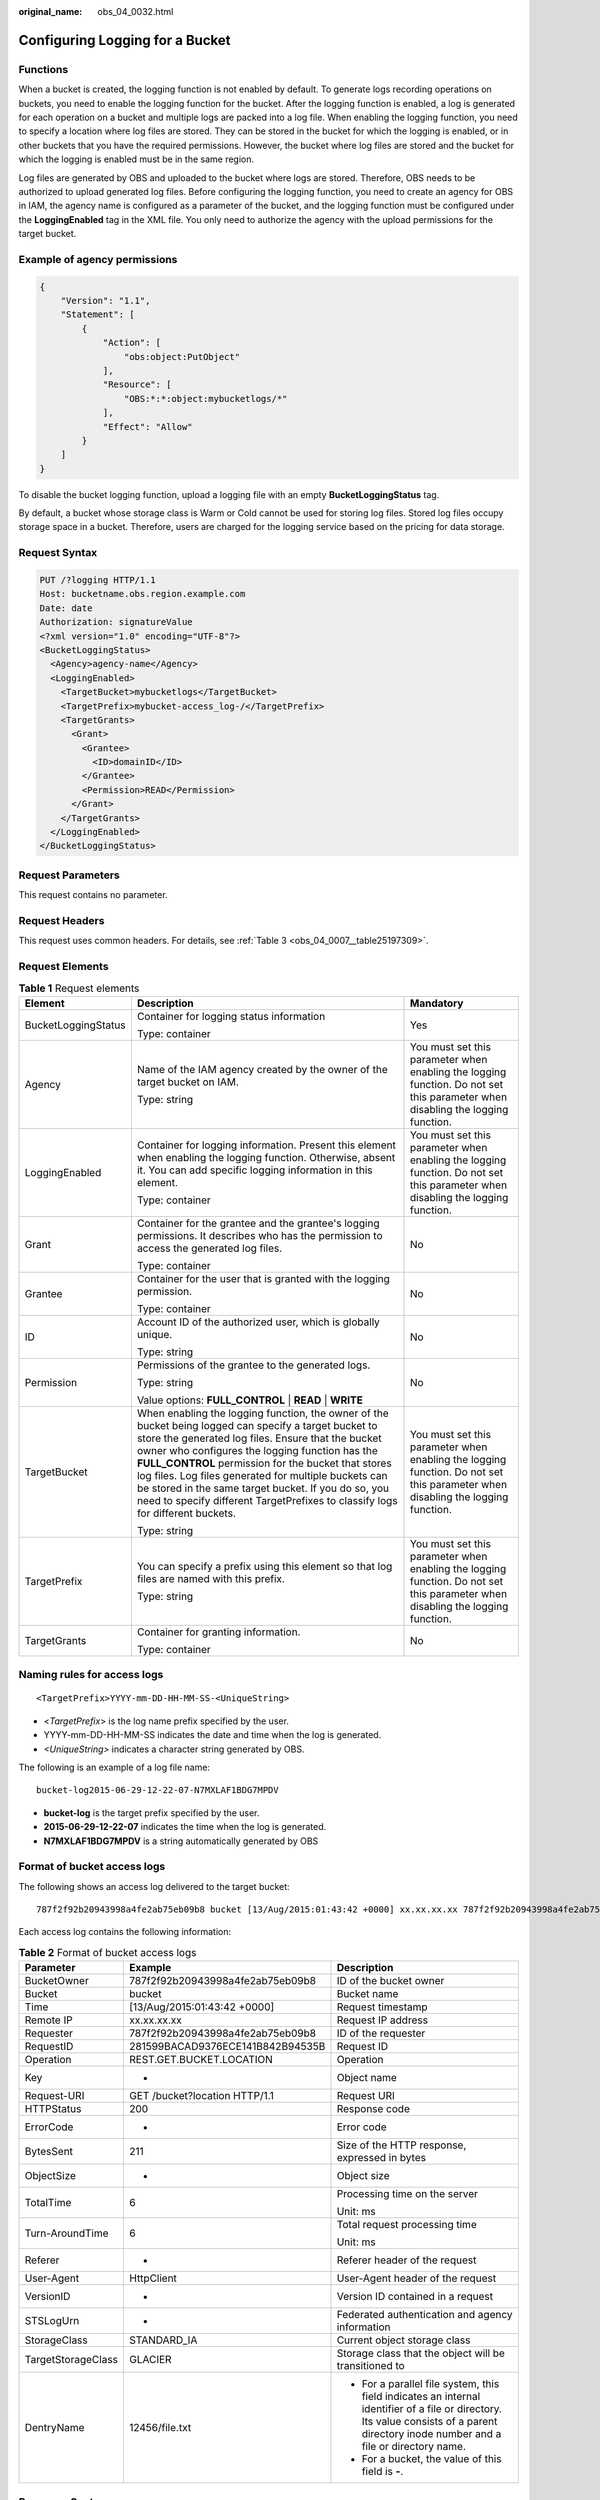 :original_name: obs_04_0032.html

.. _obs_04_0032:

Configuring Logging for a Bucket
================================

Functions
---------

When a bucket is created, the logging function is not enabled by default. To generate logs recording operations on buckets, you need to enable the logging function for the bucket. After the logging function is enabled, a log is generated for each operation on a bucket and multiple logs are packed into a log file. When enabling the logging function, you need to specify a location where log files are stored. They can be stored in the bucket for which the logging is enabled, or in other buckets that you have the required permissions. However, the bucket where log files are stored and the bucket for which the logging is enabled must be in the same region.

Log files are generated by OBS and uploaded to the bucket where logs are stored. Therefore, OBS needs to be authorized to upload generated log files. Before configuring the logging function, you need to create an agency for OBS in IAM, the agency name is configured as a parameter of the bucket, and the logging function must be configured under the **LoggingEnabled** tag in the XML file. You only need to authorize the agency with the upload permissions for the target bucket.

Example of agency permissions
-----------------------------

.. code-block::

   {
       "Version": "1.1",
       "Statement": [
           {
               "Action": [
                   "obs:object:PutObject"
               ],
               "Resource": [
                   "OBS:*:*:object:mybucketlogs/*"
               ],
               "Effect": "Allow"
           }
       ]
   }

To disable the bucket logging function, upload a logging file with an empty **BucketLoggingStatus** tag.

By default, a bucket whose storage class is Warm or Cold cannot be used for storing log files. Stored log files occupy storage space in a bucket. Therefore, users are charged for the logging service based on the pricing for data storage.

Request Syntax
--------------

.. code-block:: text

   PUT /?logging HTTP/1.1
   Host: bucketname.obs.region.example.com
   Date: date
   Authorization: signatureValue
   <?xml version="1.0" encoding="UTF-8"?>
   <BucketLoggingStatus>
     <Agency>agency-name</Agency>
     <LoggingEnabled>
       <TargetBucket>mybucketlogs</TargetBucket>
       <TargetPrefix>mybucket-access_log-/</TargetPrefix>
       <TargetGrants>
         <Grant>
           <Grantee>
             <ID>domainID</ID>
           </Grantee>
           <Permission>READ</Permission>
         </Grant>
       </TargetGrants>
     </LoggingEnabled>
   </BucketLoggingStatus>

Request Parameters
------------------

This request contains no parameter.

Request Headers
---------------

This request uses common headers. For details, see :ref:`Table 3 <obs_04_0007__table25197309>`.

Request Elements
----------------

.. table:: **Table 1** Request elements

   +-----------------------+------------------------------------------------------------------------------------------------------------------------------------------------------------------------------------------------------------------------------------------------------------------------------------------------------------------------------------------------------------------------------------------------------------------------------------------------------------------------+--------------------------------------------------------------------------------------------------------------------------------+
   | Element               | Description                                                                                                                                                                                                                                                                                                                                                                                                                                                            | Mandatory                                                                                                                      |
   +=======================+========================================================================================================================================================================================================================================================================================================================================================================================================================================================================+================================================================================================================================+
   | BucketLoggingStatus   | Container for logging status information                                                                                                                                                                                                                                                                                                                                                                                                                               | Yes                                                                                                                            |
   |                       |                                                                                                                                                                                                                                                                                                                                                                                                                                                                        |                                                                                                                                |
   |                       | Type: container                                                                                                                                                                                                                                                                                                                                                                                                                                                        |                                                                                                                                |
   +-----------------------+------------------------------------------------------------------------------------------------------------------------------------------------------------------------------------------------------------------------------------------------------------------------------------------------------------------------------------------------------------------------------------------------------------------------------------------------------------------------+--------------------------------------------------------------------------------------------------------------------------------+
   | Agency                | Name of the IAM agency created by the owner of the target bucket on IAM.                                                                                                                                                                                                                                                                                                                                                                                               | You must set this parameter when enabling the logging function. Do not set this parameter when disabling the logging function. |
   |                       |                                                                                                                                                                                                                                                                                                                                                                                                                                                                        |                                                                                                                                |
   |                       | Type: string                                                                                                                                                                                                                                                                                                                                                                                                                                                           |                                                                                                                                |
   +-----------------------+------------------------------------------------------------------------------------------------------------------------------------------------------------------------------------------------------------------------------------------------------------------------------------------------------------------------------------------------------------------------------------------------------------------------------------------------------------------------+--------------------------------------------------------------------------------------------------------------------------------+
   | LoggingEnabled        | Container for logging information. Present this element when enabling the logging function. Otherwise, absent it. You can add specific logging information in this element.                                                                                                                                                                                                                                                                                            | You must set this parameter when enabling the logging function. Do not set this parameter when disabling the logging function. |
   |                       |                                                                                                                                                                                                                                                                                                                                                                                                                                                                        |                                                                                                                                |
   |                       | Type: container                                                                                                                                                                                                                                                                                                                                                                                                                                                        |                                                                                                                                |
   +-----------------------+------------------------------------------------------------------------------------------------------------------------------------------------------------------------------------------------------------------------------------------------------------------------------------------------------------------------------------------------------------------------------------------------------------------------------------------------------------------------+--------------------------------------------------------------------------------------------------------------------------------+
   | Grant                 | Container for the grantee and the grantee's logging permissions. It describes who has the permission to access the generated log files.                                                                                                                                                                                                                                                                                                                                | No                                                                                                                             |
   |                       |                                                                                                                                                                                                                                                                                                                                                                                                                                                                        |                                                                                                                                |
   |                       | Type: container                                                                                                                                                                                                                                                                                                                                                                                                                                                        |                                                                                                                                |
   +-----------------------+------------------------------------------------------------------------------------------------------------------------------------------------------------------------------------------------------------------------------------------------------------------------------------------------------------------------------------------------------------------------------------------------------------------------------------------------------------------------+--------------------------------------------------------------------------------------------------------------------------------+
   | Grantee               | Container for the user that is granted with the logging permission.                                                                                                                                                                                                                                                                                                                                                                                                    | No                                                                                                                             |
   |                       |                                                                                                                                                                                                                                                                                                                                                                                                                                                                        |                                                                                                                                |
   |                       | Type: container                                                                                                                                                                                                                                                                                                                                                                                                                                                        |                                                                                                                                |
   +-----------------------+------------------------------------------------------------------------------------------------------------------------------------------------------------------------------------------------------------------------------------------------------------------------------------------------------------------------------------------------------------------------------------------------------------------------------------------------------------------------+--------------------------------------------------------------------------------------------------------------------------------+
   | ID                    | Account ID of the authorized user, which is globally unique.                                                                                                                                                                                                                                                                                                                                                                                                           | No                                                                                                                             |
   |                       |                                                                                                                                                                                                                                                                                                                                                                                                                                                                        |                                                                                                                                |
   |                       | Type: string                                                                                                                                                                                                                                                                                                                                                                                                                                                           |                                                                                                                                |
   +-----------------------+------------------------------------------------------------------------------------------------------------------------------------------------------------------------------------------------------------------------------------------------------------------------------------------------------------------------------------------------------------------------------------------------------------------------------------------------------------------------+--------------------------------------------------------------------------------------------------------------------------------+
   | Permission            | Permissions of the grantee to the generated logs.                                                                                                                                                                                                                                                                                                                                                                                                                      | No                                                                                                                             |
   |                       |                                                                                                                                                                                                                                                                                                                                                                                                                                                                        |                                                                                                                                |
   |                       | Type: string                                                                                                                                                                                                                                                                                                                                                                                                                                                           |                                                                                                                                |
   |                       |                                                                                                                                                                                                                                                                                                                                                                                                                                                                        |                                                                                                                                |
   |                       | Value options: **FULL_CONTROL** \| **READ** \| **WRITE**                                                                                                                                                                                                                                                                                                                                                                                                               |                                                                                                                                |
   +-----------------------+------------------------------------------------------------------------------------------------------------------------------------------------------------------------------------------------------------------------------------------------------------------------------------------------------------------------------------------------------------------------------------------------------------------------------------------------------------------------+--------------------------------------------------------------------------------------------------------------------------------+
   | TargetBucket          | When enabling the logging function, the owner of the bucket being logged can specify a target bucket to store the generated log files. Ensure that the bucket owner who configures the logging function has the **FULL_CONTROL** permission for the bucket that stores log files. Log files generated for multiple buckets can be stored in the same target bucket. If you do so, you need to specify different TargetPrefixes to classify logs for different buckets. | You must set this parameter when enabling the logging function. Do not set this parameter when disabling the logging function. |
   |                       |                                                                                                                                                                                                                                                                                                                                                                                                                                                                        |                                                                                                                                |
   |                       | Type: string                                                                                                                                                                                                                                                                                                                                                                                                                                                           |                                                                                                                                |
   +-----------------------+------------------------------------------------------------------------------------------------------------------------------------------------------------------------------------------------------------------------------------------------------------------------------------------------------------------------------------------------------------------------------------------------------------------------------------------------------------------------+--------------------------------------------------------------------------------------------------------------------------------+
   | TargetPrefix          | You can specify a prefix using this element so that log files are named with this prefix.                                                                                                                                                                                                                                                                                                                                                                              | You must set this parameter when enabling the logging function. Do not set this parameter when disabling the logging function. |
   |                       |                                                                                                                                                                                                                                                                                                                                                                                                                                                                        |                                                                                                                                |
   |                       | Type: string                                                                                                                                                                                                                                                                                                                                                                                                                                                           |                                                                                                                                |
   +-----------------------+------------------------------------------------------------------------------------------------------------------------------------------------------------------------------------------------------------------------------------------------------------------------------------------------------------------------------------------------------------------------------------------------------------------------------------------------------------------------+--------------------------------------------------------------------------------------------------------------------------------+
   | TargetGrants          | Container for granting information.                                                                                                                                                                                                                                                                                                                                                                                                                                    | No                                                                                                                             |
   |                       |                                                                                                                                                                                                                                                                                                                                                                                                                                                                        |                                                                                                                                |
   |                       | Type: container                                                                                                                                                                                                                                                                                                                                                                                                                                                        |                                                                                                                                |
   +-----------------------+------------------------------------------------------------------------------------------------------------------------------------------------------------------------------------------------------------------------------------------------------------------------------------------------------------------------------------------------------------------------------------------------------------------------------------------------------------------------+--------------------------------------------------------------------------------------------------------------------------------+

Naming rules for access logs
----------------------------

::

   <TargetPrefix>YYYY-mm-DD-HH-MM-SS-<UniqueString>

-  <*TargetPrefix*> is the log name prefix specified by the user.
-  YYYY-mm-DD-HH-MM-SS indicates the date and time when the log is generated.
-  *<UniqueString>* indicates a character string generated by OBS.

The following is an example of a log file name:

::

   bucket-log2015-06-29-12-22-07-N7MXLAF1BDG7MPDV

-  **bucket-log** is the target prefix specified by the user.
-  **2015-06-29-12-22-07** indicates the time when the log is generated.
-  **N7MXLAF1BDG7MPDV** is a string automatically generated by OBS

Format of bucket access logs
----------------------------

The following shows an access log delivered to the target bucket:

::

   787f2f92b20943998a4fe2ab75eb09b8 bucket [13/Aug/2015:01:43:42 +0000] xx.xx.xx.xx 787f2f92b20943998a4fe2ab75eb09b8 281599BACAD9376ECE141B842B94535B  REST.GET.BUCKET.LOCATION - "GET /bucket?location HTTP/1.1" 200 - 211 - 6 6 "-"  "HttpClient" - -

Each access log contains the following information:

.. table:: **Table 2** Format of bucket access logs

   +-----------------------+----------------------------------+----------------------------------------------------------------------------------------------------------------------------------------------------------------------------------------+
   | Parameter             | Example                          | Description                                                                                                                                                                            |
   +=======================+==================================+========================================================================================================================================================================================+
   | BucketOwner           | 787f2f92b20943998a4fe2ab75eb09b8 | ID of the bucket owner                                                                                                                                                                 |
   +-----------------------+----------------------------------+----------------------------------------------------------------------------------------------------------------------------------------------------------------------------------------+
   | Bucket                | bucket                           | Bucket name                                                                                                                                                                            |
   +-----------------------+----------------------------------+----------------------------------------------------------------------------------------------------------------------------------------------------------------------------------------+
   | Time                  | [13/Aug/2015:01:43:42 +0000]     | Request timestamp                                                                                                                                                                      |
   +-----------------------+----------------------------------+----------------------------------------------------------------------------------------------------------------------------------------------------------------------------------------+
   | Remote IP             | xx.xx.xx.xx                      | Request IP address                                                                                                                                                                     |
   +-----------------------+----------------------------------+----------------------------------------------------------------------------------------------------------------------------------------------------------------------------------------+
   | Requester             | 787f2f92b20943998a4fe2ab75eb09b8 | ID of the requester                                                                                                                                                                    |
   +-----------------------+----------------------------------+----------------------------------------------------------------------------------------------------------------------------------------------------------------------------------------+
   | RequestID             | 281599BACAD9376ECE141B842B94535B | Request ID                                                                                                                                                                             |
   +-----------------------+----------------------------------+----------------------------------------------------------------------------------------------------------------------------------------------------------------------------------------+
   | Operation             | REST.GET.BUCKET.LOCATION         | Operation                                                                                                                                                                              |
   +-----------------------+----------------------------------+----------------------------------------------------------------------------------------------------------------------------------------------------------------------------------------+
   | Key                   | -                                | Object name                                                                                                                                                                            |
   +-----------------------+----------------------------------+----------------------------------------------------------------------------------------------------------------------------------------------------------------------------------------+
   | Request-URI           | GET /bucket?location HTTP/1.1    | Request URI                                                                                                                                                                            |
   +-----------------------+----------------------------------+----------------------------------------------------------------------------------------------------------------------------------------------------------------------------------------+
   | HTTPStatus            | 200                              | Response code                                                                                                                                                                          |
   +-----------------------+----------------------------------+----------------------------------------------------------------------------------------------------------------------------------------------------------------------------------------+
   | ErrorCode             | -                                | Error code                                                                                                                                                                             |
   +-----------------------+----------------------------------+----------------------------------------------------------------------------------------------------------------------------------------------------------------------------------------+
   | BytesSent             | 211                              | Size of the HTTP response, expressed in bytes                                                                                                                                          |
   +-----------------------+----------------------------------+----------------------------------------------------------------------------------------------------------------------------------------------------------------------------------------+
   | ObjectSize            | -                                | Object size                                                                                                                                                                            |
   +-----------------------+----------------------------------+----------------------------------------------------------------------------------------------------------------------------------------------------------------------------------------+
   | TotalTime             | 6                                | Processing time on the server                                                                                                                                                          |
   |                       |                                  |                                                                                                                                                                                        |
   |                       |                                  | Unit: ms                                                                                                                                                                               |
   +-----------------------+----------------------------------+----------------------------------------------------------------------------------------------------------------------------------------------------------------------------------------+
   | Turn-AroundTime       | 6                                | Total request processing time                                                                                                                                                          |
   |                       |                                  |                                                                                                                                                                                        |
   |                       |                                  | Unit: ms                                                                                                                                                                               |
   +-----------------------+----------------------------------+----------------------------------------------------------------------------------------------------------------------------------------------------------------------------------------+
   | Referer               | -                                | Referer header of the request                                                                                                                                                          |
   +-----------------------+----------------------------------+----------------------------------------------------------------------------------------------------------------------------------------------------------------------------------------+
   | User-Agent            | HttpClient                       | User-Agent header of the request                                                                                                                                                       |
   +-----------------------+----------------------------------+----------------------------------------------------------------------------------------------------------------------------------------------------------------------------------------+
   | VersionID             | -                                | Version ID contained in a request                                                                                                                                                      |
   +-----------------------+----------------------------------+----------------------------------------------------------------------------------------------------------------------------------------------------------------------------------------+
   | STSLogUrn             | -                                | Federated authentication and agency information                                                                                                                                        |
   +-----------------------+----------------------------------+----------------------------------------------------------------------------------------------------------------------------------------------------------------------------------------+
   | StorageClass          | STANDARD_IA                      | Current object storage class                                                                                                                                                           |
   +-----------------------+----------------------------------+----------------------------------------------------------------------------------------------------------------------------------------------------------------------------------------+
   | TargetStorageClass    | GLACIER                          | Storage class that the object will be transitioned to                                                                                                                                  |
   +-----------------------+----------------------------------+----------------------------------------------------------------------------------------------------------------------------------------------------------------------------------------+
   | DentryName            | 12456/file.txt                   | -  For a parallel file system, this field indicates an internal identifier of a file or directory. Its value consists of a parent directory inode number and a file or directory name. |
   |                       |                                  | -  For a bucket, the value of this field is **-**.                                                                                                                                     |
   +-----------------------+----------------------------------+----------------------------------------------------------------------------------------------------------------------------------------------------------------------------------------+

Response Syntax
---------------

::

   HTTP/1.1 status_code
   Date: date
   Content-Length: length

Response Headers
----------------

The response to the request uses common headers. For details, see :ref:`Table 1 <obs_04_0013__d0e686>`.

Response Elements
-----------------

This response involves no elements.

Error Responses
---------------

No special error responses are involved. For details about error responses, see :ref:`Table 2 <obs_04_0115__d0e843>`.

Sample Request
--------------

.. code-block:: text

   PUT /?logging HTTP/1.1
   User-Agent: curl/7.29.0
   Host: examplebucket.obs.region.example.com
   Accept: */*
   Date: WED, 01 Jul 2015 02:40:06 GMT
   Authorization: OBS H4IPJX0TQTHTHEBQQCEC:mCOjER/L4ZZUY9qr6AOnkEiwvVk=
   Content-Length: 528

   <?xml version="1.0" encoding="UTF-8"?>
   <BucketLoggingStatus>
     <Agency>agencyGrantPutLogging</Agency>
     <LoggingEnabled>
       <TargetBucket>log-bucket</TargetBucket>
       <TargetPrefix>mybucket-access_log-/</TargetPrefix>
       <TargetGrants>
         <Grant>
           <Grantee>
             <ID>783fc6652cf246c096ea836694f71855</ID>
           </Grantee>
           <Permission>READ</Permission>
         </Grant>
       </TargetGrants>
     </LoggingEnabled>
   </BucketLoggingStatus>

Sample Response
---------------

::

   HTTP/1.1 200 OK
   Server: OBS
   x-obs-request-id: BF26000001643663CE53B6AF31C619FD
   x-obs-id-2: 32AAAQAAEAABSAAkpAIAABAAAQAAEAABCT9CjuOx8cETSRbqkm35s1dL/tLhRNdZ
   Date: WED, 01 Jul 2015 02:40:06 GMT
   Content-Length: 0
